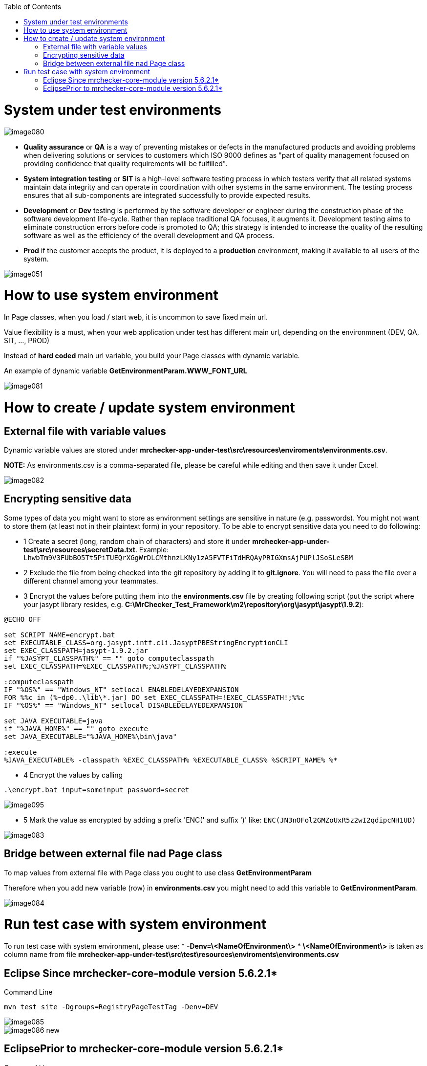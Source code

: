 :toc: macro

ifdef::env-github[]
:tip-caption: :bulb:
:note-caption: :information_source:
:important-caption: :heavy_exclamation_mark:
:caution-caption: :fire:
:warning-caption: :warning:
endif::[]

toc::[]
:idprefix:
:idseparator: -
:reproducible:
:source-highlighter: rouge
:listing-caption: Listing


= System under test environments

image::images/image080.png[]

* *Quality assurance* or *QA* is a way of preventing mistakes or defects in the manufactured products and avoiding problems when delivering solutions or services to customers which ISO 9000 defines as "part of quality management focused on providing confidence that quality requirements will be fulfilled".

* *System integration testing* or *SIT* is a high-level software testing process in which testers verify that all related systems maintain data integrity and can operate in coordination with other systems in the same environment. The testing process ensures that all sub-components are integrated successfully to provide expected results.

* *Development* or *Dev* testing is performed by the software developer or engineer during the construction phase of the software development life-cycle. Rather than replace traditional QA focuses, it augments it. Development testing aims to eliminate construction errors before code is promoted to QA; this strategy is intended to increase the quality of the resulting software as well as the efficiency of the overall development and QA process. 

* *Prod* if the customer accepts the product, it is deployed to a *production* environment, making it available to all users of the system.

image::images/image051.png[]

= How to use system environment

In Page classes, when you load / start web, it is uncommon to save fixed main url.  

Value flexibility is a must, when your web application under test has different main url, depending on the environmnent (DEV, QA, SIT, ..., PROD) 

Instead of *hard coded* main url variable, you build your Page classes with dynamic variable. 

An example of dynamic variable *GetEnvironmentParam.WWW_FONT_URL*

image::images/image081.png[]

= How to create / update system environment

== External file with variable values 

Dynamic variable values are stored under  *mrchecker-app-under-test\src\resources\enviroments\environments.csv*. 

**NOTE:** As environments.csv is a comma-separated file, please be careful while editing and then save it under Excel. 

image::images/image082.png[]

== Encrypting sensitive data

Some types of data you might want to store as environment settings are sensitive in nature (e.g. passwords). You might not want to store them (at least not in their plaintext form) in your repository. To be able to encrypt sensitive data you need to do following:

* 1 Create a secret (long, random chain of characters) and store it under *mrchecker-app-under-test\src\resources\secretData.txt*. Example: `LhwbTm9V3FUbBO5Tt5PiTUEQrXGgWrDLCMthnzLKNy1zA5FVTFiTdHRQAyPRIGXmsAjPUPlJSoSLeSBM`
* 2 Exclude the file from being checked into the git repository by adding it to *git.ignore*. You will need to pass the file over a different channel among your teammates.
* 3 Encrypt the values before putting them into the *environments.csv* file by creating following script (put the script where your jasypt library resides, e.g. *C:\MrChecker_Test_Framework\m2\repository\org\jasypt\jasypt\1.9.2*):

----
@ECHO OFF

set SCRIPT_NAME=encrypt.bat
set EXECUTABLE_CLASS=org.jasypt.intf.cli.JasyptPBEStringEncryptionCLI
set EXEC_CLASSPATH=jasypt-1.9.2.jar
if "%JASYPT_CLASSPATH%" == "" goto computeclasspath
set EXEC_CLASSPATH=%EXEC_CLASSPATH%;%JASYPT_CLASSPATH%

:computeclasspath
IF "%OS%" == "Windows_NT" setlocal ENABLEDELAYEDEXPANSION
FOR %%c in (%~dp0..\lib\*.jar) DO set EXEC_CLASSPATH=!EXEC_CLASSPATH!;%%c
IF "%OS%" == "Windows_NT" setlocal DISABLEDELAYEDEXPANSION

set JAVA_EXECUTABLE=java
if "%JAVA_HOME%" == "" goto execute
set JAVA_EXECUTABLE="%JAVA_HOME%\bin\java"

:execute
%JAVA_EXECUTABLE% -classpath %EXEC_CLASSPATH% %EXECUTABLE_CLASS% %SCRIPT_NAME% %*
----
* 4 Encrypt the values by calling

----
.\encrypt.bat input=someinput password=secret
----

image::images/image095.png[]

* 5 Mark the value as encrypted by adding a prefix 'ENC(' and suffix ')' like: `ENC(JN3nOFol2GMZoUxR5z2wI2qdipcNH1UD)`

image::images/image083.png[]

== Bridge between external file nad Page class

To map values from external file with Page class you ought to use class *GetEnvironmentParam*

Therefore when you add new variable (row) in *environments.csv* you might need to add this variable to *GetEnvironmentParam*. 

image::images/image084.png[]

= Run test case with system environment

To run test case with system environment, please use:
* *-Denv=\<NameOfEnvironment\>*
* *\<NameOfEnvironment\>* is taken as column name from file *mrchecker-app-under-test\src\test\resources\enviroments\environments.csv* 


== Eclipse Since mrchecker-core-module version 5.6.2.1*
Command Line

----
mvn test site -Dgroups=RegistryPageTestTag -Denv=DEV
----


image::images/image085.png[]
image::images/image086_new.png[]


== EclipsePrior to mrchecker-core-module version 5.6.2.1*
Command Line

----
mvn test site -Dtest=RegistryPageTest -Denv=DEV
----


image::images/image085.png[]
image::images/image086.png[]

